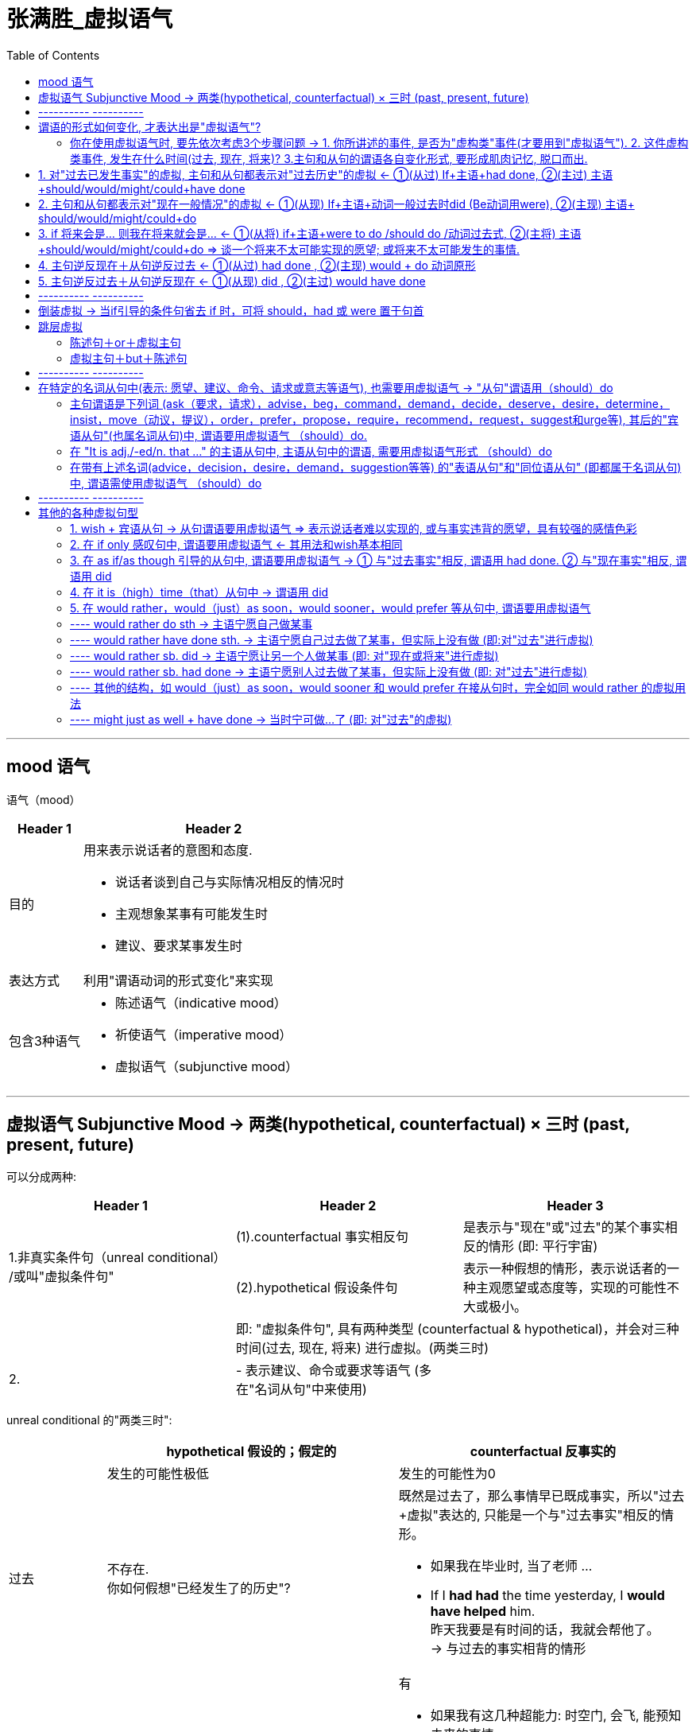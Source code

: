 
= 张满胜_虚拟语气
:toc:

---

== mood 语气

语气（mood）

[options="autowidth" cols="1a,1a"]
|===
|Header 1 |Header 2

|目的
|用来表示说话者的意图和态度.

- 说话者谈到自己与实际情况相反的情况时
- 主观想象某事有可能发生时
- 建议、要求某事发生时

|表达方式
|利用"谓语动词的形式变化"来实现

|包含3种语气
|- 陈述语气（indicative mood）
- 祈使语气（imperative mood）
- 虚拟语气（subjunctive mood）
|===


---

== 虚拟语气 Subjunctive Mood -> 两类(hypothetical, counterfactual) × 三时 (past, present, future)

可以分成两种:


|===
|Header 1 |Header 2 |Header 3

.2+|1.非真实条件句（unreal conditional） +
/或叫"虚拟条件句"
|(1).counterfactual 事实相反句
|是表示与"现在"或"过去"的某个事实相反的情形 (即: 平行宇宙)


|(2).hypothetical 假设条件句
|表示一种假想的情形，表示说话者的一种主观愿望或态度等，实现的可能性不大或极小。

|
2+|即: "虚拟条件句", 具有两种类型 (counterfactual & hypothetical)，并会对三种时间(过去, 现在, 将来) 进行虚拟。(两类三时)

|2.

|- 表示建议、命令或要求等语气 (多在"名词从句"中来使用)
|
|===

unreal conditional 的"两类三时":


[cols="1a,3a,3a"]
|===
| |hypothetical  假设的；假定的 |counterfactual 反事实的

||发生的可能性极低|发生的可能性为0

|过去
|不存在. +
你如何假想"已经发生了的历史"?
|既然是过去了，那么事情早已既成事实，所以"过去+虚拟"表达的, 只能是一个与"过去事实"相反的情形。

- 如果我在毕业时, 当了老师 ...
- If I *had had* the time yesterday, I *would have helped* him. +
昨天我要是有时间的话，我就会帮他了。 +
-> 与过去的事实相背的情形

|现在
|有

- If I *had* the time now, I *would help* him. +
如果我现在有时间，我就会帮他的。


|有

- 如果我有这几种超能力: 时空门, 会飞, 能预知未来的事情.
- If I *were* you, I *would help* him. +
如果我是你，我就会帮他的。 +
-> 表示与现在事实相反的情形。

- If my grandfather *were* alive today, he *would experience* a very different world. +
如果我爷爷现在还活着，那他就会经历一个完全不同的世界了。 +
-> 表示与现在事实相反的情形

|将来
|将来的情形还没有发生，所以对于将来时间的虚拟, 不可能以"未来的事实"为基础，而只能是表达说话人的一个"设想"或"愿望"。

- 如果明天就是我的最后一天.
- If I *were to have* the time tomorrow, I *would help* him. +
如果我明天有时间，我就会帮他的。

|不存在. +
将来还未发生, 何来"将来的已发生事实"?
|===

简言之:

- 对于将来的情形, 只能是"假设"；
- 对于现在的情形, 既可以是"假设"，也可以是谈"与现在事实相反"的情况；
- 对于过去，只能是谈"与事实相反"的情形。

---

== ---------- ----------

---

== 谓语的形式如何变化, 才表达出是"虚拟语气"?

[options="autowidth"]
|===
|对...时间的事,进行虚拟 |主句(Independent clause 或 main clause )中的谓语形式 |从句(Subordinate clause)中的谓语形式

|past
.2+|(主过)(主现): +
would /could / might + have done
|(从过): had done 或 had been

|present
|(从现): did 或 were

|future
|(主将): would /could / might + do
|(从将): were to do / should do
|===


image:../00 英语语法常识/img_engGram/张满胜eng 55.svg[700,700]



上表中, 尤其是 past 和 present 的四种谓语形式，要牢记. 因为在实际使用中，主从句的谓语, 可能会有以下四种不同的搭配组合（以would为例）:

[cols="1a,3a,3a"]
|===
|对...时间的事,进行虚拟 |主过 |主现

|从过
|*主过 would have done ＋ 从过 if...had done*

主过-从过:

- "主句"和"if引导的条件状语从句", 都是表示对"过去"的虚拟。

image:../00 英语语法常识/img_engGram/张满胜eng 56.svg[]

|*主现 would do ＋ 从过 if...had done*

主现-从过 :

- 主句是表示对"现在"的虚拟，
- 而"if引导的条件状语从句"是表示对"过去"的虚拟， +
即"主句"与"从句"所虚拟的时间不一致。

image:../00 英语语法常识/img_engGram/张满胜eng 57.svg[]

|从现
|*主过 would have done ＋从现 if...did*

主过-从现 :

- 主句是表示对"过去"的虚拟，
- 而if 引导的条件状语从句, 是表示对"现在"的虚拟. +
即主句与从句所虚拟的时间不一致。

image:../00 英语语法常识/img_engGram/张满胜eng 58.svg[]


|*主现 would do ＋ 从现 if...did*

主现-从现 :

- "主句"和"if引导的条件状语从句", 都是表示对"现在"的虚拟。

image:../00 英语语法常识/img_engGram/张满胜eng 59.svg[]
|===

---

==== 你在使用虚拟语气时, 要先依次考虑3个步骤问题 -> 1. 你所讲述的事件, 是否为"虚构类"事件(才要用到"虚拟语气"). 2. 这件虚构类事件, 发生在什么时间(过去, 现在, 将来)? 3.主句和从句的谓语各自变化形式, 要形成肌肉记忆, 脱口而出.

依次问自己3个问题: 一个前提(事件是否虚构)，三个变量(时间变量、主句变量, 和从句变量)
[cols="2a,3a"]
|===
|Header 1 |Header 2

|1.你想描述的这件事, 是否需要使用到"虚拟语气"?
|即: 你述说的这件事, 是一个"真实"的情况，还是只是一种与事实相反的"假设"?  +
如果是后者, 英语中就要通过动词的变形, 来表达是"假设"情况.

|2.你述说的这件虚拟的事情, 发生在什么时间?
|即: 是对"过去", "现在", 和"将来", 这三种时间中的哪个时间, 进行虚拟? 虚拟事件发生在哪个时间?

|3.分清谁是主句，谁是从句? 因为虚拟语气的使用中, 主句和从句要采用的谓语形式, 是不同的.
|主句的谓语形式, 有两种:

- would have done <- 对"过去"时间中的事件, 进行虚拟
- would do <- 对"现在"和"将来"时间中的事件, 进行虚拟

主句的谓语形式, 有3种:

- had done/had been <- 对"过去"时间中的事件, 进行虚拟
- did/were <- 对"现在"时间中的事件, 进行虚拟
- were to do 或 should do <- 对"将来"时间中的事件, 进行虚拟
|===

*记住这些主从谓语时态的最好方法, 就是背例句!*

要能真正达到native speaker的思维表达水平, 虚拟语气已完全成为我们思维表达的一部分, 口语中运用自如, 若没有经过多年的潜心观察、细心体会、反复操练，是达不到的。能达到这一阶段的英语学习者可谓凤毛麟角.

要想真正达到最后这个“口语阶段”，本身是需要大量的口语实践的.

世界本无语法规则，说的人多了便成了规则。*人类是先有语言，然后再从中总结出在表达某种语意意思时, 大体的思维规律或表达倾向*，即所谓的"规则"。所以语法规则只不过是人们的语言表达习惯而已。

老外是在使用英语思维，尽管他们不懂语法规则。


---

== 1. 对"过去已发生事实"的虚拟, 主句和从句都表示对"过去历史"的虚拟 <- ①(从过) If+主语+had done, ②(主过) 主语+should/would/might/could+have done

image:../00 英语语法常识/img_engGram/张满胜eng 55.svg[700,700]

- If the doctor *had come* last night, the boy *would have been saved*. +
= *Had* the doctor *come* last night, the boy *would have been saved*. ->  条件句中如果出现were, had, should, 可省去if，将这些词与主语倒装。

- If I *had got* there earlier，I *should/would have met* her. +
如果我早到那儿，我就会见到她。

- I *wouldn't have grown up* into the person I am if they *hadn't passed on* their values to me. +
没有父母的教诲，我也就不能成为现在的“我”。

- I don't know what I *would have done* if he *hadn't answered* yes. +
如果他当时没有回答说爱我，我真不知道该怎么办.



---

== 2. 主句和从句都表示对"现在一般情况"的虚拟 <- ①(从现) If+主语+动词一般过去时did (Be动词用were), ②(主现) 主语+ should/would/might/could+do


image:../00 英语语法常识/img_engGram/张满胜eng 55.svg[700,700]

[cols="1a,1a"]
|===
|Header 1 |Header 2

|- If I *were* you, I *would study* hard.
|

|- If I *were* the president of a university I *should establish* a compulsory course in "How to Use Your Eyes".  +
如果我是一名大学校长的话，我会开设一门“如何用眼”的必修课。

- If with the oncoming darkness of the third night you *knew* that the sun *would never rise* for you again, how *would* you *spend* those three precious intervening days?
|<- 这些都是标准的"对现在的事实进行虚拟"的句子，即:

- 从句: 使用"一般过去时态"；如果是be动词，则不论句子的主语是单数还是复数，都是复数形式were，而不是was；
- 主句: 用"would/should＋动词原形"。

|-  My advice to all men is "Choose in marriage a woman that you *would choose* as a friend if she *were* a man".  +
我对于男士们的建议是：选取结婚对象时，要找这样的女人——假如她们是男人的话，你愿意和他们做朋友。
|<- 女人是无法变为男人的，所以这是一个对一般情况的虚拟。


|- (1) If we *could shrink* the earth's population to a village of precisely 100 people, ... it *would look* something like the following: +
There *would be* 57 Asians, 21 Europeans, ... +
22 *would speak* Chinese, 9 *would speak* English and 7 *would speak* Spanish. +
如果我们把全世界的人口按照现有的比例压缩为一个拥有100人的村子，情况就会像下面这样：...

- (2) If you *woke up* this morning with more health than illness, you *are* more blessed than the million who will not survive this week. +
如果你今天早上醒来的时候依然健康无恙，那么，比起活不过这一周的百万人来说，你真是幸福多了。

|<- 对"现在"的虚拟, 即表达与"现在事实"相反的情况.

---

<- 在第二部分，作者说： +
If you *woke up* this morning with more health than illness, you *are* more blessed than the million who will not survive this week. +
这里从句的谓语woke用的是过去式, 但并不是表示虚拟，而是 this morning（今天早晨）本身就是一个过去的时间, 所以这里其实就是一个普通的"一般过去时态"而已. **同样，主句的谓语用了一般现在时态are，而不是would be这样的虚拟形式。**这里, 作者都是在叙述真实的条件，所以都没有采用虚拟语气。

|- If I *became* President, I *would*...
|正确运用语气, 要根据说话人的不同身份, 来选择不同的语气表达。

比如对于“假如我当总统，我会……” , 若是出自小学生之口，他应该说成：

- If I *became* President, I *would*... +
-> 因为对于一个小学生来说，“当总统”是一个与"现实"相反的虚拟假设.

但若是对于一位正在竞选中的总统，他则要这么说：

- If I *became* President, I *will make* America stronger at home and more respected in the world. +
-> *他应该用表示"真实条件"的"陈述语气", 来表明对自己未来总统竞选获胜的信心。*


|===



---




== 3. if 将来会是... 则我在将来就会是... <- ①(从将) if+主语+were to do /should do /动词过去式, ②(主将) 主语+should/would/might/could+do => 谈一个将来不太可能实现的愿望; 或将来不太可能发生的事情.

对"将来"的虚拟, 只能是谈“不大可能发生”的未来情形，而不是在谈一个"与已发生事实相反"的情形。 +
所以, *我们常常会用"虚拟的将来", 来谈一个不太可能实现的愿望。*

image:../00 英语语法常识/img_engGram/张满胜eng 55.svg[700,700]



来比较下**"真实条件"和"虚拟的将来条件"的区别**：下面这种**不同语气的选择，反映了说话人对未来下雨的可能性的信心程度不同。**

[cols="1a,1a"]
|===
|真实条件 -> 用来表达"将来的这件事", 发生的可能性存在|"虚拟的将来"条件 -> 用来表达"将来的这件事", 几乎没有可能发生.


|- If it *rains*, I *will stay* home. +
如果下雨了，我就在家呆着。

-> *用了陈述语气，表明说话人认为: "将来下雨"这件"将来的事", 可能性比较大。*
|- If it *were to rain*, I *would stay* home. +
万一要下雨，那我就在家呆着。

-> *用了虚拟语气，表明说话人认为: "将来下雨"这件"将来的事", 可能性不高。*

|===


[cols="1a,1a"]
|===
|Header 1 |Header 2

|- If I *were to* go to the moon one day, I *could see* it with my own eyes. +
= *Were* I *to go* to the moon one day, I *would see* it with my own eyes.
|<- 条件句中如果出现were, had, should, 可省去if，将这些词与主语倒装。

|- If you *missed* the film tonight, you *would feel* sorry.
|


|- If I *were to* live my life over again, I *would have* you as my wife. +
如果我有来生，我一定会娶你为妻。
|<- 谈一个不太可能实现的愿望。或不太可能发生的事情.

|- If I *should win* the lottery, I *would buy* a house. +
万一我赢得了彩票大奖，我就会买一栋房子。
|<- 谈一个不太可能实现的愿望。或不太可能发生的事情.

|- What do you think *would be* the value of the necklace, if I *were to* sell it? +
假如我把这串项链卖了，你觉得会是什么价？
|事实上，*对于很多将来的情况，选择用"虚拟"还是不用"虚拟"，完全取决于说话人对所陈述事件的态度*，或者说"虚拟语气"能表明说话人的态度。

<- 这里“卖项链”这个事件是说话人完全可以控制的，不是像“假如我有来生”那样完全不能掌控，但说话人依然用了"虚拟将来"的谓语形式were to sell，这只是向听者表明自己这样一个态度——自己不会卖, 或不大可能会卖这个项链的。

---

既然"虚拟将来"在很大程度上是由说话人对事件的态度决定的，所以，"虚拟将来"使用起来也就非常灵活。比如，如果对于一个急需钱用而想把自己的项链卖掉换钱的人，他在询问卖价，这时就不会用将来虚拟了，而是用一般陈述的语气：

- What do you think *is* the value of the necklace if I *sell* it to you? 如果我把这串项链卖给你，你能出什么价？

|- What *would happen* if someone *were to* dispose litter in a public place?"It *would stir* public anger and denouncement," ... +
如果有人在公共场所公然乱扔垃圾，会怎样呢？索尼娅说：“这会引起公愤，招来谴责。
|这里用的都是虚拟语气，言外之意就是表明，那里(北欧)的人们不可能在公共场所乱扔垃圾，或者说这种情况极少发生。 +
因此, 如果这是在谈论中国人的情况，就不必用虚拟语气了. 乱扔垃圾是司空见惯的现象.


|===


---


== 4. 主句逆反现在＋从句逆反过去 <- ①(从过) had done , ②(主现) would + do 动词原形

即 : 主句是对"现在的事实"的虚拟，从句是对"过去历史"的虚拟.

image:../00 英语语法常识/img_engGram/张满胜eng 57.svg[700,700]


- If I *had worked hard* at school，I *would be* an engineer now. +
如果我当时在学校学习刻苦的话，我现在就是一个工程师了

-  If I *hadn't listened* to my father and dropped teaching, I *would never be* here. +
如果当初我没有听从我父亲的建议，放弃教书，那我今天就不可能站在这里了。

- If they *had invested* in that stock, they *might be* wealthy now. +
如果他们当初投资了那支股票，他们现在就会很富有了。

- If he *had studied* English two years ago, he *might have* a chance of going abroad for further study now. +
如果他两年前学过英语，他现在可能就有机会出国深造了。

---

== 5. 主句逆反过去＋从句逆反现在 <- ①(从现) did , ②(主过) would have done

即: 从句是对"现在的事实"进行虚拟; 主句是对"过去已确定的历史"进行虚拟.

image:../00 英语语法常识/img_engGram/张满胜eng 58.svg[700,700]

- If I *didn't love* her, I *wouldn't have married* her. +
如果我不爱她，我就不会娶她

- If you *knew* me better, you *wouldn't have said* that. +
如果你真的理解我的话，你当时就不可能说出那种话了

---

== ---------- ----------

---

== 倒装虚拟 -> 当if引导的条件句省去 if 时，可将 should，had 或 were 置于句首

在英文中，虚拟从句可以采用倒装结构。即: *当if引导的条件句, 省去 if 时，可将 should，had 或 were 置于句首，从而构成"倒装虚拟句"，而意义不变。*

[cols="1a,1a"]
|===
|Header 1 |Header 2

|- *Had he* not been promoted, he would never have remained with the company.
|=*If he had* not been promoted, he would never have remained with the company.  +
如果他没有被提升，他就不会继续留在这家公司了。

-> 注意 : 若条件从句为否定句，否定词not应置于主语之后，而不能与were，should，had 等缩略成Weren’t，Shouldn’t，Hadn’t而置于句首。

|- **Were he **to tell us everything, we could try to solve his problem.
|=*If he were* to tell us everything, we could try to solve his problem. +
如果他把一切都告诉我们，我们就能想办法解决他的问题。

|- *Should it* be necessary，I would go. +
假若有必要，我会去的。
|

|- *Were she* here，she would agree with us. +
如果她在这儿的话，她会同意我们的。
|
|===

---

== 跳层虚拟

“跳层虚拟句”，就是它不含if引导的从句，而是通过其他方式来表达“非真实的虚拟条件”。

[cols="1a,1a"]
|===
|Header 1 |Header 2

|- He *must have heard* her initial instructions or he *would not have known* where to take her. +
这个司机不可能是聋哑人。那么, 她是怎么知道的？ 在她刚上车时告诉他要去哪里，他一定是听清了，否则他不会知道该把她送到哪。
|-> 在英文中，*“must＋have done”的意思, 是表示对过去的推测。*

-> or，表示“否则”，其后面接的就是虚拟语气。那么**接下来要搞清楚两点**:

1. *是对哪个时间的事情进行的虚拟?* 是对"过去时间的事情"进行虚拟.
2. *这个要虚拟的句子, 是属于主句还是从句?* or后面的句子依然是一个主句.

*对主句进行"过去历史"的虚拟, (主过)谓语形式就要用: would have done.* 所以本句中就用了 would not have known.

|===

上面这个句子, 就代表一类特殊的虚拟语气句子, 它有如下特点: +
这类虚拟句一般分成两半(两部分): 一部分不虚拟，用的是陈述语气，用以陈述一个事实 (He *must have heard* her initial instructions)。另一部分虚拟 (or he *would not have known* where to take her). 这两部分之间往往有 but，or，or else 或 otherwise 来连接。*本例句子即 “陈述句＋or＋虚拟句”这样的结构。*

这类一部分不虚拟, 一部分又虚拟的句子, 就称之为“跳层虚拟句”。 +
跳层虚拟句共有两类 :

- 由 or 等引导的
- 由 but 引导的

*注意: 这两类句型的前后两个分句的语气, 正好相反。*


---

==== 陈述句＋or＋虚拟主句

这里的连接词除了or，还可以有 or else 和otherwise.

[cols="1a,2a"]
|===
|Header 1 |or前面的句子是陈述语气，而后面的句子用的是虚拟语气，而且是对主句进行虚拟.

|-> 表示对"现在事实"的虚拟

*主语＋"一般现在时"的谓语形式，or ＋ (主句) 主语 would do*
|
- Well, I *had* to do it. *Otherwise*, she *would have given* me a low score. +
没办法啊，不然她(老师)就会给我很低的分了。

- Mao Tse-tung clearly *was* willing to make the ideological sacrifice; *otherwise* he *would not have told* Edgar Snow in his unique interview that... +
毛泽东也愿意为此付出意识形态上的代价，否则他当初就不会在一次单独会见埃德加·斯诺时告诉他说...


|-> 表示对"过去事实"的虚拟

*主语＋"一般过去时"的谓语形式，or ＋ (主句) 主语 would have done*
|
- We *didn't know* his telephone number, *otherwise* we *would have telephoned* him. +
=We *would have telephoned* him if we *had known* his telephone number. +
我们不知道他的电话号码，要不然我们当时就会给他打电话了。

- He must *have had* an accident, *or* he *would have been* here then. +
他一定是出事故了，要不然早就到了。
|===


---

==== 虚拟主句＋but＋陈述句


与or等词不同的是，这里but的前面是虚拟主句，but的后面是陈述句。

句中的would 可换成 should，might 或 could。 +
这类"跳层虚拟句"的关键标志词是but，*随着but一转折，句子的语气也由"虚拟"变为"不虚拟"*，即but将句子一分为二，but前面部分的句子用"虚拟语气"，but后面部分的句子用"陈述语气"。

[cols="1a,2a"]
|===
|Header 1 |Header 2

|表示对"现在事实"的虚拟

*(主句) 主语 would do，BUT ＋ 主语＋"一般现在时"的谓语形式*
|- He *would put* on weight, *but* he *doesn't eat* much. +
=He *would put* on weight *if* he *ate* much. +
他本来是会发胖的，但是他特别注意节食，从来不会多吃。

|表示对"过去事实"的虚拟

*(主句) 主语 would have done，BUT ＋ 主语＋"一般过去时"的谓语形式*

|- Some women *could have made* a good salary in a job instead of staying home, *but* they *decided* not to work for the sake of the family. +
=Some women *could have made* a good salary in a job instead of staying home *if* they *hadn't decided* not to work for the sake of the family. +
有些妇女本来是能够挣得很高的薪水的，但是为了家庭，她们放弃了工作。

- A safety analysis *would have identified* the target as a potential danger. *Unfortunately*, it *was* never done. +
若是有安全分析，就可以发现这个潜在的隐患，但遗憾的是，并没有做安全分析。
|===

---

== ---------- ----------

---

== 在特定的名词从句中(表示: 愿望、建议、命令、请求或意志等语气), 也需要用虚拟语气 -> "从句"谓语用（should）do

虚拟语气除了用在上述"非真实条件从句"以外，在特定的"名词从句"中, 也需要用虚拟语气。 +
这里所说的“特定的名词从句”，是指其中含有特定的标志词，这些标志词可**用来表示: 愿望、建议、命令、请求或意志等语气。**

[cols="1a,1a"]
|===
|非真实条件虚拟句 |名词从句虚拟句

|"主句"和"从句"的谓语动词的形式, 完全不同
|无论其"主句"的谓语动词是何种形式，*"从句"的谓语形式均为should＋动词原形，其中should可以省去。* +
注意：不是用would，而是用should。

|
|- I *suggest* that we *should go* tomorrow. +
我建议我们明天走。

- I *suggested* that we *should go* the next day. +
我当时建议我们第二天走。

-> 这里 suggest 即是我们所说的标志词。 +
-> "从句"中谓语的时态（should go）, 并没有受"主句"谓语时态（suggest，suggested）的影响。

|===

由此可知，要掌握"名词从句的虚拟句"，最终归结为：*记住相应的标志词即可，一旦主句中出现某一个标志词，就要注意其"从句"谓语须用（should）＋do。*


---

==== 主句谓语是下列词 (ask（要求，请求），advise，beg，command，demand，decide，deserve，desire，determine，insist，move（动议，提议），order，prefer，propose，require，recommend，request，suggest和urge等), 其后的"宾语从句"(也属名词从句)中, 谓语要用虚拟语气 （should）do.

[cols="1a,1a"]
|===
|Header 1 |"从句"谓语用虚拟语气 （should）do

|- His father *urged* that he *study* medicine. +
他父亲要求他学医学。
|注意这句话中用study，不用studies。 因为这个宾语从句, 谓语要用虚拟语气 (should) do.

|- The instructions *ask* that we *not take* more than three tablets once. +
说明书要求每次服用的量不超过三粒。
|从句的谓语not take相当于should not take，这里should被省去了。

|- They *recommend* that this tax *be abolished*.  +
他们建议取消这种税。
|

|- I *ask* that he *leave*.  +
我要求他走开。
|

|- The Chinese government and people *have demanded* that the U.S. Government *shoulder* all the responsibilities for the incident, *apologize* to the Chinese side /and *take* effective measures to prevent the recurrence of such incidents. +
中国政府和人民要求美国政府对此事件必须承担全部责任，向中国道歉，并采取有效措施防止类似事件再次发生。
|


|===


---

==== 在 "It is adj./-ed/n. that ..." 的主语从句中, 主语从句中的谓语, 需要用虚拟语气形式 （should）do

在 "It is adj./-ed过去分词/n.特定的名词 + that ..." 的主语从句中, 主语从句中的谓语, 需要用虚拟语气形式.

[cols="1a,4a"]
|===
|Header 1 |Header 2

|adj. 是这类的 :
|astonishing(令人十分惊讶的,难以置信的)，amazing，advisable(明智的,可取的)，appropriate(合适的；恰当的)，crucial，desirable(想望的；可取的；值得拥有的；值得做的;引起性欲的；性感的)，essential(必不可少的；极其重要的)，important，imperative(重要紧急的；迫切的；急需处理的)，keen，necessary，natural，normal，odd(奇怪的；怪异的；反常的)，proper(恰当的；符合规则的)，preferable(较适合；更可取)，strange，sorry，shocked，surprising，urgent，unusual 和 vital(必不可少的；对…极重要的;生命的；维持生命所必需的) 等。 +
*这类 adj.一般表示"个人对事件的反应"。*

|-ed 过去分词 是这类的:
|decided，desired(渴望；期望；想望)，demanded(强烈要求,需要)，ordered，requested(要求，请求)，required(必需的)，recommended(推荐；举荐) 和 suggested 等。

|特定的n. 名词有
|advice，decision，desire，demand，suggestion，motion(动议；提议)，pray，resolution，wish，preference，proposal(提议；建议；动议)，recommendation(正式建议；提议)，requirement，idea 和 order等。
|===


[cols="1a,4a"]
|===
|Header 1 |"从句"谓语用虚拟语气 （should）do

|adj.
|- *It is strange that* he *should not come* here. +
他竟然没来，这真是太奇怪了。 +
-> 这里的should只表明一种意外的语气，可译为“竟然”。

- *It is natural that* I *should dwell* upon his successes rather than upon his failures. +
我宁愿强调他成功的地方，而不愿突出他的失败之处，这是很自然的。

- If we are ever going to protect the atmosphere, *it is crucial that* those new plants *be* environmentally sound. +
我们若是想保护大气层，那么就应该要求那些新开工的工厂环保。 +
-> 从句要用虚拟语气，即用动词原形be。

- *It is quite natural that* the customs of all national minorities *be respected*. +
各个少数民族的风俗习惯都应该得到尊重，这是非常自然的。

- *It is important that* the hotel receptionist *make* sure that guests are registered correctly. +
宾馆的前台接待人员应该确认客人们正确地登记注册，这是十分重要的。

- *It's essential that* people *be* psychologically able to resist the impact brought about by the transition from planned economy to market economy. +
从心理上来讲，人们能够抗拒由计划经济转变为市场经济这一过程带来的影响，这是很明显的。

|-ed 过去分词
|- *It is requested that* all members *be present* at the meeting. 要求所有的成员都出席这个会议。

- *It is politely requested* by the hotel management *that* radios *not be played* after 11 o'clock at night. +
宾馆的管理人员客气地要求，晚上11点以后不要听收音机(不要产生噪音, 影响隔壁客人)。
|n.
|- *It is my proposal that* he *be sent* to study further abroad. 我建议，把他送到国外去学习。
|===

---

==== 在带有上述名词(advice，decision，desire，demand，suggestion等等) 的"表语从句"和"同位语从句" (即都属于名词从句)中, 谓语需使用虚拟语气 （should）do

- `主` The *motion*(n.) that the meeting *be adjourned* 虚拟 `谓` was adopted. +
要求会议暂停的动议被批准了。 +
(adjourn (v.)休庭；休会；延期 => ad-来,临近 + -journ-(一天) → 其原义为“为某事指定一天”,由于人自身的特性,其意义逐步变化为“推迟”、“延缓”、“暂停”等。)

- For my own part, it seems that `主` the main *requirement*(n.) of an international language is that 表从 it  *be 虚拟 easily learned*. +
我个人认为，对于一门国际性的语言最主要的要求是，它必须易于学习。

- Reports indicate that both sides have softened their respective positions for a possible settlement. The government has backed away from *demands*(n.) that the software giant *be broken up*, while Microsoft is now more willing to accept restrictions on how it manages its business. +
报告显示，双方在可能签订的协议中各自作出了让步。政府已经不再支持拆分软件巨人微软公司的要求，而微软目前则更希望接受对于如何管理其企业的限制。

- `主` The *suggestion* that the mayor *present* the prizes `谓` was accepted by everyone.  +
由市长颁奖的建议被所有人接受了。

- Jean Wagner's most enduring contribution to the study of Afro-American poetry is his *insistence* that it *be analyzed* in religious, as well as worldly, frame of reference. +
让·瓦格纳对美国黑人诗歌的研究最为持久的贡献是，他坚持认为，应把此类诗歌放在宗教与世俗的框架中进行分析。

---

== ---------- ----------

---

== 其他的各种虚拟句型

在英文中，虚拟语气可以分为"非真实条件句"（unreal conditionals）和"名词从句虚拟句"两大类。 +
除这两大类虚拟句以外，还有其他一些句型表示的虚拟语气。由于无法归入上述任何一类中，在此将一一单列，分别讨论。

---

==== 1. wish + 宾语从句 -> 从句谓语要用虚拟语气 => 表示说话者难以实现的, 或与事实违背的愿望，具有较强的感情色彩

它用来表示说话者难以实现的, 或与事实违背的愿望，具有较强的感情色彩. 可分别表示对"现在"、"过去"和"将来"情景的虚拟。

[cols="2a,3a"]
|===
|Header 1 |Header 2

|对"过去"的虚拟:

- 即对过去发生的事情, 表示遗憾或后悔.
- *从句的谓语动词, 用"过去完成时"（had done）或“would/could＋现在完成时”*，意指从句的谓语动作, 发生在主句的谓语动作之前。
|- I wish I *had been* there.  +
我真希望我当时在那。

- I wish I *hadn't hurt* Mary's feelings like that. +
我真希望我没有像那样伤玛丽的感情.

- I wished I *hadn't spent* so much money.  +
我真希望我没有花这么多钱。

- I wish I *could have gone* with you to the concert last night. 我真希望昨晚能和你一起去听音乐会。

- I wish I *had not attended* that party.  +
我真希望我当时没参加那个聚会。

|对"现在"的虚拟:

- 即表示对现状的愿望
- *从句的谓语动词用"过去时"。*
|- I *wish* I *were* a little younger.  +
我希望我能够年轻一点。

- I *wish* I *could* travel to the moon (but I can't do that).  +
我希望我能够登上月球（但实际上我不能）。

- I *wish* I *knew* his address (but I don't know his address).  +
我希望我知道他的地址（但实际上我不知道）。

- Success makes so many people hate you. I *wish* it *weren't* that way. +
成功会让很多人讨厌你，我真希望不要这样。

|对"将来"的虚拟:

- 指对将来发生的事情, 表示祝愿.
- *从句的谓语动词, 用“would/could＋动词原形”*，意指"从句"的谓语动作, 可能发生在"主句"的谓语动作之后。
|- I wish he *could explain* what he means.  +
我希望他能解释一下他是什么意思。

- I wish you *would shut up*.  +
我希望你能闭嘴。

- I wish the train *would come*. 我希望火车将会来。
|===

---

==== 2. 在 if only 感叹句中, 谓语要用虚拟语气 <- 其用法和wish基本相同

if only 表示“但愿”，“要是……就好了”，*其用法和wish基本相同*，可表示对"现在"、"过去"和"将来"的虚拟，只是比wish具有更强烈的感情色彩。

[cols="2a,3a"]
|===
|Header 1 |Header 2

|对"过去"的虚拟

- *谓语动词, 用 had done, 或 would/could have done*
|- If only he *had followed* your advice!  +
（对过去的虚拟）他要是听从了你的建议就好了！

注意: *可以把only放到句中的位置:*

- *If* he *had only followed* your advice!

- *If* I'*d only remembered* to lock the door. +
我要是记得锁门就好了。



|对"现在"的虚拟

- *谓语动词, 用 did*
|- If only I *were* taller.  +
（对现在的虚拟）我的个子要是能高一点就好了。

|对"将来"的虚拟

- *谓语动词, 用 would/could + do*
|- If only the rain *would stop*.  +
（对将来的虚拟）但愿雨能停。
|===

---

==== 3. 在 as if/as though 引导的从句中, 谓语要用虚拟语气 -> ① 与"过去事实"相反, 谓语用 had done. ② 与"现在事实"相反, 谓语用 did

[cols="1a,2a"]
|===
|Header 1 |Header 2

|表示与"过去事实"相反

- *谓语用 had done* (过去完成时)
|- ...  we were still so affectionate that *it seemed as if* not a single day *had gone* by.  +
就好像时光并未流逝，我们还在10年以前那样。

---

注意: *若从句中的情形是根据"现在的迹象"作出的推测，有可能发生，则要用"陈述语气"(而不能用虚拟语气)。*

- It is becoming dark. *It looks as if* it'*s going to* rain. 天变黑了，似乎就要下雨。

- *It seems as if* he *has been* to America. 他好像去过美国。

|表示与"现在事实"相反, 或对"现在情况"有所怀疑

- *谓语用 did (过去时)*
|- She loves the children *as if* they *were* hers.

- I really don't care for the way you're speaking to me. *It seems as if* you *were* my father. +
我真的非常讨厌你和我说话的方式。你听起来就好像是我爸爸。

- You should live each day *as if* it *were* the last and use every second to your advantage. +
你们应该把每一态都当作是生命中的最后一天来度过，充分利用每一秒钟。

|===

---

==== 4. 在 it is（high）time（that）从句中 -> 谓语用 did

该句型表示“该是做什么事的时候了”，含有“晚了一点”的意思. *从句中的谓语, 用did (过去时)。*

....
high a. used to describe the middle or the most attractive part of a period of time 中间的；全盛的

- high noon 正午
- high summer 盛夏
....


[cols="4a,1a"]
|===
|虚拟语气, 谓语用 did |

|- Don't dawdle away your youth any more. *It is time* you *thought* about your future.  +
不要再浪费青春了，你该考虑自己的将来了。
|

|- *It seems to be high time that* this argument *were* put to an end.  +
现在似乎是时候结束争吵了。
|

|- "You are very selfish. *It's high time* (that) you *realized* that you are not the most important person in the world," Edgar said to his boss angrily.  +
埃德加生气地对他老板说：“你太自私了。你早就应该知道，你绝对不是这个世界上最重要的人。”
|

|- Man: The school had the football field redone over the summer. +
Woman: *It's about time*.  +
男：学校在暑假期间把足球场重新翻修了一下。 +
女：*早就该修了*。
|<- 请体会这种“已经晚了一点”的含义

|- Man: Let's get this desk in order. +
Woman: Yes, *it's about time* we *cleared* it off. +
是的，我们**早该整理了**。
|

|===


---

==== 5. 在 would rather，would（just）as soon，would sooner，would prefer 等从句中, 谓语要用虚拟语气

would rather 在表示"过去", "现在", "将来"时, 谓语动词要用不同的形式。

==== ---- would rather do sth -> 主语宁愿自己做某事

would rather 后面接 do (动词原形)，可以表示"将来"或"现在"的事件，意指“*主语宁愿自己做某事*”。这是 would rather 最常见的用法。

[cols="1a,1a"]
|===
|Header 1 |Header 2

|- I *would rather go* there tomorrow.  +
我想明天去那里。
|

|- He *would rather stay* at home *than go* to the cinema tonight.  +
他今晚就想在家里呆着，而不想去看电影。
|<- 如果要和另外一件事情来比较，要用than来引出另外的事情。

|- He would rather *not stay* at home tonight. +
他今晚不想在家呆着。
|<- 对该句型的否定，要在动词的前面加not，而不是在would的后面加not。

|===

---

==== ---- would rather have done sth. -> 主语宁愿自己过去做了某事，但实际上没有做 (即:对"过去"进行虚拟)

这是would rather后面接"动词完成式"的用法，*表示过去的事件，意指“主语宁愿自己过去做了某事，但实际上没有做”，因此，具有过去虚拟的意味*，如同"过去虚拟条件"主句的谓语形式。

[cols="1a,1a"]
|===
|Header 1 |Header 2

|- I took Sally to the cinema last night, but I *would rather have been* there alone. +
我昨晚带萨丽看电影去了，可是我还不如自己一个人去呢（真不该带她去）。
|<- 这里的 would rather have been 表示对过去的虚拟，意思是“还不如自己一个人去”，但实际上不是一个人去的。

|- I *would rather have had* one breath of her hair, one kiss of her mouth, one touch of her hand *than* an eternity without it. +
如果可以呼吸到她散发在空气中的发香、轻吻她的双唇、抚摸她的双手，那么我宁愿放弃永生。
|<- 美国电影《天使之城》（The City of Angels） 的台词. +
**宁愿过去做过这个事情, 但实际上是没做过.
**
|===

---

==== ---- would rather sb. did -> 主语宁愿让另一个人做某事 (即: 对"现在或将来"进行虚拟)

这是would rather后面接从句的用法，意指“*主语宁愿让另一个人做某事*”。 +
这里从句的谓语, 用 did (一般过去式)，但表示的是"现在"或"将来"的事件，如同"对现在事实进行虚拟的"虚拟条件从句的谓语形式。

[cols="1a,1a"]
|===
|Header 1 |Header 2

|- Don't come tomorrow. I'*d rather you came* next weekend. +
明天就别来了，我希望你下周末过来。
|<- 我们看到，这里的时间状语next weekend显然是表示一个"将来"的时间，但句子的谓语却用了came这样的"一般过去式"，而不用will come，甚至也不用would come。

|- She says she'*d rather he left* tomorrow instead of today. +
她说她希望他明天走，而不是今天。
|<- 尽管有"将来"的时间状语 tomorrow，但句子的谓语却用了left这样的"一般过去式"，而不用 will leave，甚至也不用 would leave。

|===

---

==== ---- would rather sb. had done -> 主语宁愿别人过去做了某事，但实际上没有做  (即: 对"过去"进行虚拟)

这是would rather后面接从句的用法，意指“*主语宁愿别人过去做了某事，但实际上没有做*”。 +
这里从句的谓语, 用 had done (过去完成时)表示过去的事件，如同"过去虚拟条件从句"的谓语形式。

- For my ninth birthday, my father gave me a set of the World Book Encyclopedia. But I *would rather he had given* me a set of transformers.  +
在我九岁生日的时候，我爸爸送给了我一套《世界百科全书》，可是我倒希望他能送我一套变形金刚更好。

---

==== ---- 其他的结构，如 would（just）as soon，would sooner 和 would prefer 在接从句时，完全如同 would rather 的虚拟用法

- I'*d just as soon* you *didn't speak* rudely to her. <- 逆转现在 +
我希望你不要那么粗鲁地对她说话。(just as soon 宁愿)

- I'*d as soon* you *hadn't spoken* rudely to her. <- 逆转过去 +
我希望你当时没有那么粗鲁地对她说话。

---

==== ---- might just as well + have done -> 当时宁可做...了 (即: 对"过去"的虚拟)

You/We *may/might (just) as well*... 我们**不妨...; 还是...的好; 倒不如**

- Our holidays were ruined by the weather — we *might just as well have stayed* at home. +
因为天气的原因，我们的假期全给毁了。我们还不如就在家里呆着哪也不去呢！ +
-> 这完全类似于 would rather have done 的意义和用法，都表示对"过去"的虚拟，意思是“还不如呆在家里”，但实际上没有这么做，而是出去度假了，但天气不好，玩得并不开心。




---


